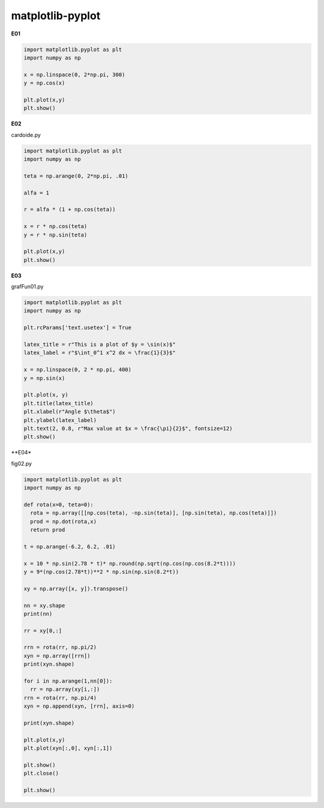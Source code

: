 matplotlib-pyplot
=================

**E01**

.. code:: Python

   import matplotlib.pyplot as plt
   import numpy as np

   x = np.linspace(0, 2*np.pi, 300)
   y = np.cos(x)

   plt.plot(x,y)
   plt.show()

**E02**

cardoide.py 

.. code:: Python

   import matplotlib.pyplot as plt
   import numpy as np

   teta = np.arange(0, 2*np.pi, .01)

   alfa = 1

   r = alfa * (1 + np.cos(teta))

   x = r * np.cos(teta)
   y = r * np.sin(teta)

   plt.plot(x,y)
   plt.show()


**E03**
   
grafFun01.py 

.. code:: Python

   import matplotlib.pyplot as plt
   import numpy as np

   plt.rcParams['text.usetex'] = True 

   latex_title = r"This is a plot of $y = \sin(x)$"
   latex_label = r"$\int_0^1 x^2 dx = \frac{1}{3}$"

   x = np.linspace(0, 2 * np.pi, 400)
   y = np.sin(x)

   plt.plot(x, y)
   plt.title(latex_title)
   plt.xlabel(r"Angle $\theta$")
   plt.ylabel(latex_label)
   plt.text(2, 0.8, r"Max value at $x = \frac{\pi}{2}$", fontsize=12)
   plt.show()

**E04*

fig02.py 

.. code:: Python

   import matplotlib.pyplot as plt
   import numpy as np

   def rota(x=0, teta=0):
     rota = np.array([[np.cos(teta), -np.sin(teta)], [np.sin(teta), np.cos(teta)]])
     prod = np.dot(rota,x)
     return prod
 
   t = np.arange(-6.2, 6.2, .01)

   x = 10 * np.sin(2.78 * t)* np.round(np.sqrt(np.cos(np.cos(8.2*t))))
   y = 9*(np.cos(2.78*t))**2 * np.sin(np.sin(8.2*t))

   xy = np.array([x, y]).transpose()

   nn = xy.shape
   print(nn)

   rr = xy[0,:]

   rrn = rota(rr, np.pi/2)
   xyn = np.array([rrn])
   print(xyn.shape)

   for i in np.arange(1,nn[0]):
     rr = np.array(xy[i,:])
   rrn = rota(rr, np.pi/4)
   xyn = np.append(xyn, [rrn], axis=0)

   print(xyn.shape)

   plt.plot(x,y)
   plt.plot(xyn[:,0], xyn[:,1])

   plt.show()
   plt.close()

   plt.show()



